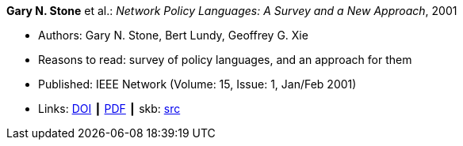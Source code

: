 *Gary N. Stone* et al.: _Network Policy Languages: A Survey and a New Approach_, 2001

* Authors: Gary N. Stone, Bert Lundy, Geoffrey G. Xie
* Reasons to read: survey of policy languages, and an approach for them
* Published: IEEE Network (Volume: 15, Issue: 1, Jan/Feb 2001)
* Links:
       link:https://doi.org/10.1109/65.898818[DOI]
    ┃ link:http://citeseerx.ist.psu.edu/viewdoc/download?doi=10.1.1.183.3528&rep=rep1&type=pdf[PDF]
    ┃ skb: link:https://github.com/vdmeer/skb/tree/master/library/article/2000/stone-network-2001.adoc[src]
ifdef::local[]
    ┃ link:/library/article/2000/stone-network-2001.pdf[PDF]
endif::[]

